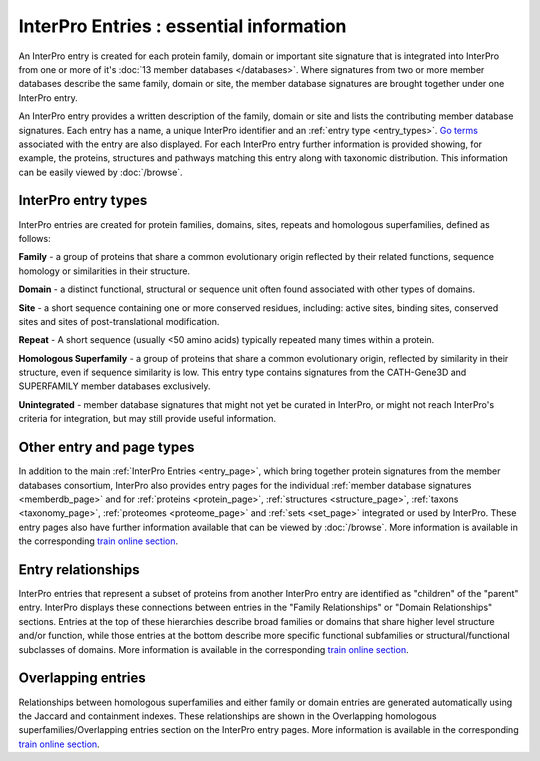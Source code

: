 ######
InterPro Entries : essential information
######

.. :ref:memberdb_page browse.html#memberdb-page
.. :ref:entry_page browse.html#entry-page
.. :ref:protein_page browse.html#protein-page
.. :ref:structure_page browse.html#structure-page
.. :ref:taxonomy_page browse.html#taxonomy-page
.. :ref:set_page browse.html#set-page
.. :ref:proteome_page browse.html#proteome-page

An InterPro entry is created for each protein family, domain or important site signature that is integrated into 
InterPro from one or more of it's :doc:`13 member databases </databases>`. Where signatures from two or more member databases describe 
the same family, domain or site, the member database signatures are brought together under one InterPro entry.

An InterPro entry provides a written description of the family, domain or site and lists the contributing member 
database signatures. Each entry has a name, a unique InterPro identifier and an :ref:`entry type <entry_types>`. `Go terms <http://geneontology.org/>`_ associated 
with the entry are also displayed. For each InterPro entry further information is provided showing, for example, 
the proteins, structures and pathways matching this entry along with taxonomic distribution. This information can 
be easily viewed by :doc:`/browse`. 

.. _entry_types:

****
InterPro entry types 
****

InterPro entries are created for protein families, domains, sites, repeats and homologous superfamilies, defined as follows:

|F| **Family** - a group of proteins that share a common evolutionary origin reflected by their related functions, sequence homology or 
similarities in their structure.

|D| **Domain** - a distinct functional, structural or sequence unit often found associated with other types of domains.

|S| **Site** - a short sequence containing one or more conserved residues, including: active sites, binding sites, 
conserved sites and sites of post-translational modification. 

|R| **Repeat** - A short sequence (usually <50 amino acids) typically repeated many times within a protein.

|H| **Homologous Superfamily** - a group of proteins that share a common evolutionary origin, reflected by similarity in 
their structure, even if sequence similarity is low. This entry type contains signatures from the CATH-Gene3D and 
SUPERFAMILY member databases exclusively.

|U| **Unintegrated** - member database signatures that might not yet be curated in InterPro, or might not reach InterPro's 
criteria for integration, but may still provide useful information.

****
Other entry and page types
****
In addition to the main :ref:`InterPro Entries <entry_page>`, which bring together protein signatures from the member databases consortium, 
InterPro also provides entry pages for the individual :ref:`member database signatures <memberdb_page>` and for :ref:`proteins <protein_page>`, 
:ref:`structures <structure_page>`, :ref:`taxons <taxonomy_page>`, :ref:`proteomes <proteome_page>` and :ref:`sets <set_page>` integrated or used by 
InterPro. These entry pages also have further information available that can be viewed by :doc:`/browse`. More information is available 
in the corresponding `train online section <https://www.ebi.ac.uk/training/online/course/interpro-functional-and-structural-analysis-protei/what-interpro-entry>`_.

.. _relationship:

****
Entry relationships
****
InterPro entries that represent a subset of proteins from another InterPro entry are identified as "children" of the 
"parent" entry. InterPro displays these connections between entries in the "Family Relationships" or "Domain Relationships" 
sections. Entries at the top of these hierarchies describe broad families or domains that share higher level structure and/or 
function, while those entries at the bottom describe more specific functional subfamilies or structural/functional subclasses 
of domains. More information is available in the corresponding `train online section <https://www.ebi.ac.uk/training/online/course/interpro-functional-and-structural-analysis-protei/relationships-between-interpro-entries/>`_.

.. _overlapping:

****
Overlapping entries
****
Relationships between homologous superfamilies and either family or domain entries are generated automatically using the 
Jaccard and containment indexes. These relationships are shown in the Overlapping homologous superfamilies/Overlapping 
entries section on the InterPro entry pages. More information is available in the corresponding `train online section <https://www.ebi.ac.uk/training/online/course/genome3d-annotations-interpro/homologous-superfamily-entry-type-in-interpro/what-are-overlapping-entries/>`_.


.. |F| image:: /images/entry_types/family.png
  :alt: Family entry type icon
  :width: 15pt

.. |D| image:: images/entry_types/domain.png
  :alt: Domain entry type icon
  :width: 15pt

.. |H| image:: images/entry_types/homologous.png
  :alt: Homologous Superfamily entry type icon
  :width: 15pt

.. |R| image:: images/entry_types/repeat.png
  :alt: Repeat entry type icon
  :width: 15pt

.. |S| image:: images/entry_types/site.png
  :alt: Site type icon
  :width: 15pt

.. |U| image:: images/entry_types/unintegrated.png
  :alt: Unintegrated entry type icon
  :width: 15pt